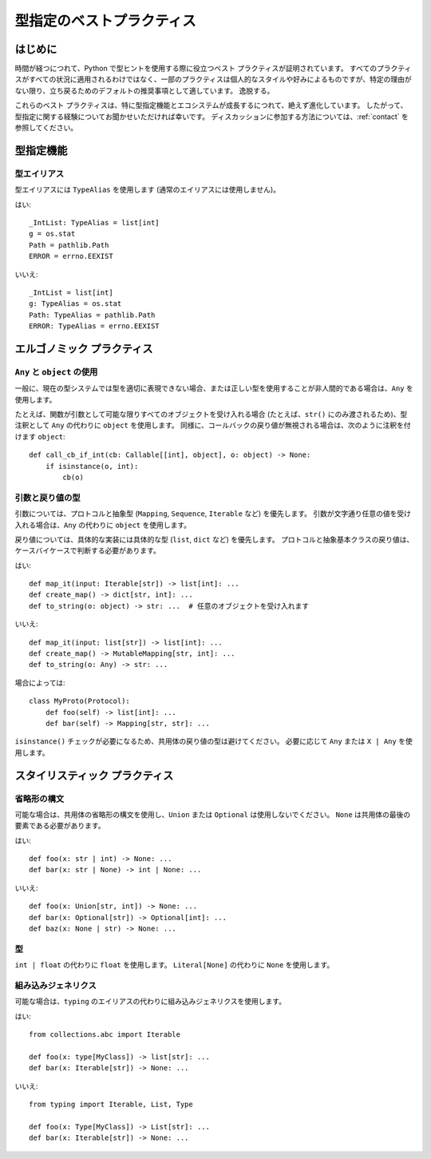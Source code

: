 .. _best-practices:

******************************************************************************************
型指定のベストプラクティス
******************************************************************************************

はじめに
==========================================================================================

時間が経つにつれて、Python で型ヒントを使用する際に役立つベスト プラクティスが証明されています。 すべてのプラクティスがすべての状況に適用されるわけではなく、一部のプラクティスは個人的なスタイルや好みによるものですが、特定の理由がない限り、立ち戻るためのデフォルトの推奨事項として適しています。 逸脱する。

これらのベスト プラクティスは、特に型指定機能とエコシステムが成長するにつれて、絶えず進化しています。 したがって、型指定に関する経験についてお聞かせいただければ幸いです。 ディスカッションに参加する方法については、:ref:`contact` を参照してください。

型指定機能
==========================================================================================

型エイリアス
------------------------------------------------------------------------------------------

型エイリアスには ``TypeAlias`` を使用します (通常のエイリアスには使用しません)。

はい::

    _IntList: TypeAlias = list[int]
    g = os.stat
    Path = pathlib.Path
    ERROR = errno.EEXIST

いいえ::

    _IntList = list[int]
    g: TypeAlias = os.stat
    Path: TypeAlias = pathlib.Path
    ERROR: TypeAlias = errno.EEXIST

エルゴノミック プラクティス
==========================================================================================

``Any`` と ``object`` の使用
------------------------------------------------------------------------------------------

一般に、現在の型システムでは型を適切に表現できない場合、または正しい型を使用することが非人間的である場合は、``Any`` を使用します。

たとえば、関数が引数として可能な限りすべてのオブジェクトを受け入れる場合 (たとえば、``str()`` にのみ渡されるため)、型注釈として ``Any`` の代わりに ``object`` を使用します。 同様に、コールバックの戻り値が無視される場合は、次のように注釈を付けます ``object``::

    def call_cb_if_int(cb: Callable[[int], object], o: object) -> None:
        if isinstance(o, int):
            cb(o)

.. _argument-return-practices:

引数と戻り値の型
------------------------------------------------------------------------------------------

引数については、プロトコルと抽象型 (``Mapping``, ``Sequence``, ``Iterable`` など) を優先します。 引数が文字通り任意の値を受け入れる場合は、``Any`` の代わりに ``object`` を使用します。

戻り値については、具体的な実装には具体的な型 (``list``, ``dict`` など) を優先します。 プロトコルと抽象基本クラスの戻り値は、ケースバイケースで判断する必要があります。

はい::

    def map_it(input: Iterable[str]) -> list[int]: ...
    def create_map() -> dict[str, int]: ...
    def to_string(o: object) -> str: ...  # 任意のオブジェクトを受け入れます

いいえ::

    def map_it(input: list[str]) -> list[int]: ...
    def create_map() -> MutableMapping[str, int]: ...
    def to_string(o: Any) -> str: ...

場合によっては::

    class MyProto(Protocol):
        def foo(self) -> list[int]: ...
        def bar(self) -> Mapping[str, str]: ...

``isinstance()`` チェックが必要になるため、共用体の戻り値の型は避けてください。 必要に応じて ``Any`` または ``X | Any`` を使用します。

スタイリスティック プラクティス
==========================================================================================

省略形の構文
------------------------------------------------------------------------------------------

可能な場合は、共用体の省略形の構文を使用し、``Union`` または ``Optional`` は使用しないでください。 ``None`` は共用体の最後の要素である必要があります。

はい::

    def foo(x: str | int) -> None: ...
    def bar(x: str | None) -> int | None: ...

いいえ::

    def foo(x: Union[str, int]) -> None: ...
    def bar(x: Optional[str]) -> Optional[int]: ...
    def baz(x: None | str) -> None: ...

型
------------------------------------------------------------------------------------------

``int | float`` の代わりに ``float`` を使用します。
``Literal[None]`` の代わりに ``None`` を使用します。

組み込みジェネリクス
------------------------------------------------------------------------------------------

可能な場合は、``typing`` のエイリアスの代わりに組み込みジェネリクスを使用します。

はい::

    from collections.abc import Iterable

    def foo(x: type[MyClass]) -> list[str]: ...
    def bar(x: Iterable[str]) -> None: ...

いいえ::

    from typing import Iterable, List, Type

    def foo(x: Type[MyClass]) -> List[str]: ...
    def bar(x: Iterable[str]) -> None: ...
